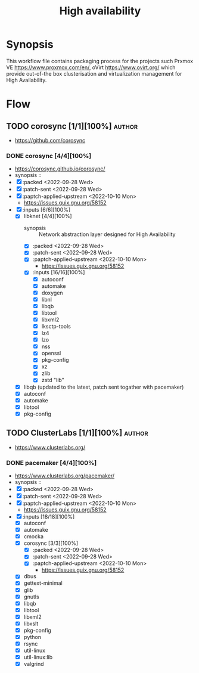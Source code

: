 #+title: High availability
#+created: <2021-01-04 Mon 23:12:53 GMT>
#+modified: <2022-10-10 Mon 22:14:59 BST>

* Synopsis
This workflow file contains packaging process for the projects such Prxmox VE
https://www.proxmox.com/en/, oVirt https://www.ovirt.org/ which provide out-of-the box
clusterisation and virtualization management for High Availability.

* Flow
** TODO corosync [1/1][100%] :author:
- https://github.com/corosync
*** DONE corosync [4/4][100%]
- https://corosync.github.io/corosync/
- synopsis ::
- [X] :packed <2022-09-28 Wed>
- [X] :patch-sent <2022-09-28 Wed>
- [X] :paptch-applied-upstream <2022-10-10 Mon>
  - https://issues.guix.gnu.org/58152
- [X] :inputs [6/6][100%]
  - [X] libknet [4/4][100%]
    - synopsis :: Network abstraction layer designed for High Availability
    - [X] :packed <2022-09-28 Wed>
    - [X] :patch-sent <2022-09-28 Wed>
    - [X] :paptch-applied-upstream <2022-10-10 Mon>
      - https://issues.guix.gnu.org/58152
    - [X] :inputs [16/16][100%]
      - [X] autoconf
      - [X] automake
      - [X] doxygen
      - [X] libnl
      - [X] libqb
      - [X] libtool
      - [X] libxml2
      - [X] lksctp-tools
      - [X] lz4
      - [X] lzo
      - [X] nss
      - [X] openssl
      - [X] pkg-config
      - [X] xz
      - [X] zlib
      - [X] zstd "lib"
  - [X] libqb (updated to the latest, patch sent togather with pacemaker)
  - [X] autoconf
  - [X] automake
  - [X] libtool
  - [X] pkg-config

** TODO ClusterLabs [1/1][100%] :author:
- https://www.clusterlabs.org/
*** DONE pacemaker [4/4][100%]
- https://www.clusterlabs.org/pacemaker/
- synopsis ::
- [X] :packed <2022-09-28 Wed>
- [X] :patch-sent <2022-09-28 Wed>
- [X] :paptch-applied-upstream <2022-10-10 Mon>
  - https://issues.guix.gnu.org/58152
- [X] :inputs [18/18][100%]
  - [X] autoconf
  - [X] automake
  - [X] cmocka
  - [X] corosync [3/3][100%]
    - [X] :packed <2022-09-28 Wed>
    - [X] :patch-sent <2022-09-28 Wed>
    - [X] :paptch-applied-upstream <2022-10-10 Mon>
      - https://issues.guix.gnu.org/58152
  - [X] dbus
  - [X] gettext-minimal
  - [X] glib
  - [X] gnutls
  - [X] libqb
  - [X] libtool
  - [X] libxml2
  - [X] libxslt
  - [X] pkg-config
  - [X] python
  - [X] rsync
  - [X] util-linux
  - [X] util-linux:lib
  - [X] valgrind
